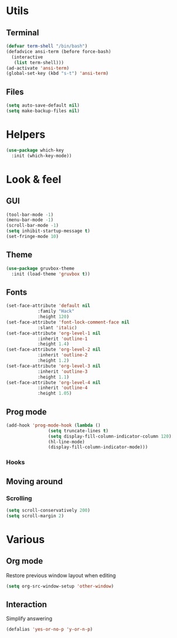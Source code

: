 * Utils
** Terminal
#+begin_src emacs-lisp
  (defvar term-shell "/bin/bash")
  (defadvice ansi-term (before force-bash)
    (interactive
     (list term-shell)))
  (ad-activate 'ansi-term)
  (global-set-key (kbd "s-t") 'ansi-term)
#+end_src
** Files
#+begin_src emacs-lisp
  (setq auto-save-default nil)
  (setq make-backup-files nil)
#+end_src
* Helpers
#+begin_src emacs-lisp
  (use-package which-key
    :init (which-key-mode))
#+end_src
* Look & feel
** GUI
#+begin_src emacs-lisp
  (tool-bar-mode -1)
  (menu-bar-mode -1)
  (scroll-bar-mode -1)
  (setq inhibit-startup-message t)
  (set-fringe-mode 10)
#+end_src
** Theme
#+begin_src emacs-lisp
  (use-package gruvbox-theme
    :init (load-theme 'gruvbox t))
#+end_src
** Fonts
#+begin_src emacs-lisp
  (set-face-attribute 'default nil
		      :family "Hack"
		      :height 120)
  (set-face-attribute 'font-lock-comment-face nil
		      :slant 'italic)
  (set-face-attribute 'org-level-1 nil
		      :inherit 'outline-1
		      :height 1.4)
  (set-face-attribute 'org-level-2 nil
		      :inherit 'outline-2
		      :height 1.2)
  (set-face-attribute 'org-level-3 nil
		      :inherit 'outline-3
		      :height 1.1)
  (set-face-attribute 'org-level-4 nil
		      :inherit 'outline-4
		      :height 1.05)
#+end_src
** Prog mode
#+begin_src emacs-lisp
  (add-hook 'prog-mode-hook (lambda ()
			      (setq truncate-lines t)
			      (setq display-fill-column-indicator-column 120)
			      (hl-line-mode)
			      (display-fill-column-indicator-mode)))
#+end_src
*** Hooks
** Moving around
*** Scrolling
#+begin_src emacs-lisp
  (setq scroll-conservatively 200)
  (setq scroll-margin 2)
#+end_src
* Various
** Org mode
Restore previous window layout when editing
#+begin_src emacs-lisp
  (setq org-src-window-setup 'other-window)
#+end_src
** Interaction
Simplify answering
#+begin_src emacs-lisp
  (defalias 'yes-or-no-p 'y-or-n-p)
#+end_src
